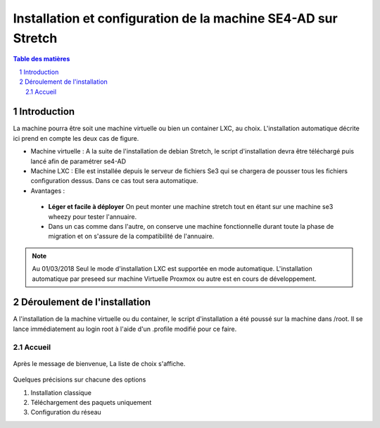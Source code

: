 ================================================================
Installation et configuration de la machine SE4-AD sur Stretch 
================================================================

.. sectnum::
.. contents:: Table des matières

Introduction
============

La machine pourra être soit une machine virtuelle ou bien un container LXC, au choix. L'installation automatique décrite ici prend en compte les deux cas de figure.

* Machine virtuelle : A la suite de l'installation de debian Stretch, le script d'installation devra être  téléchargé puis lancé afin de paramétrer se4-AD


* Machine LXC : Elle est installée depuis le serveur de fichiers Se3 qui se chargera de pousser tous les fichiers configuration dessus. Dans ce cas tout sera automatique.

* Avantages :
 
 * **Léger et facile à déployer** On peut monter une machine stretch tout en étant sur une machine se3 wheezy pour tester l'annuaire.
 
 * Dans un cas comme dans l'autre, on conserve une machine fonctionnelle durant toute la phase de migration et on s'assure de la compatibilité de l'annuaire.


.. Note :: Au 01/03/2018 Seul le mode d'installation LXC est supportée en mode automatique. L'installation automatique par preseed sur machine Virtuelle Proxmox ou autre est en cours  de développement.


Déroulement de l'installation
=============================

A l'installation de la machine virtuelle ou du container, le script d'installation a été poussé sur la machine dans /root. Il se lance immédiatement au login root à l'aide d'un .profile modifié pour ce faire.



Accueil
-------

.. figure:: images/se4ad_title.png



Après le message de bienvenue, La liste de choix s'affiche. 


.. figure:: images/se4ad_type_action.png

Quelques précisions sur chacune des options 

#. Installation classique

#. Téléchargement des paquets uniquement

#. Configuration du réseau
 
